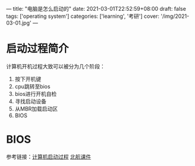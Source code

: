 ---
title: "电脑是怎么启动的"
date: 2021-03-01T22:52:59+08:00
draft: false
tags: ['operating system']
categories: ['learning', '考研']
cover: '/img/2021-03-01.jpg'
---
* 启动过程简介
计算机开机过程大致可以被分为几个阶段：
1. 按下开机键
2. cpu跳转至bios
3. bios进行开机自检
4. 寻找启动设备
5. 从MBR加载启动区
6. BIOS
* BIOS

参考链接：[[https://www.cnblogs.com/adamwong/p/10582183.html][计算机启动过程]] [[/img/bootup.pdf][北航课件]]
